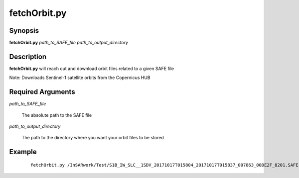 .. index:: ! fetchOrbit.py  

*************
fetchOrbit.py 
*************

Synopsis
--------
**fetchOrbit.py** *path_to_SAFE_file path_to_output_directory*

Description
-----------
**fetchOrbit.py** will reach out and download orbit files related to a given SAFE file

Note: Downloads Sentinel-1 satellite orbits from the Copernicus HUB

Required Arguments
------------------

*path_to_SAFE_file*

	The absolute path to the SAFE file

*path_to_output_directory*

	The path to the directory where you want your orbit files to be stored 

Example
-------
 ::

    fetchOrbit.py /InSARwork/Test/S1B_IW_SLC__1SDV_20171017T015804_20171017T015837_007863_00DE2F_8201.SAFE /InSARwork/Test/orbit_files 
